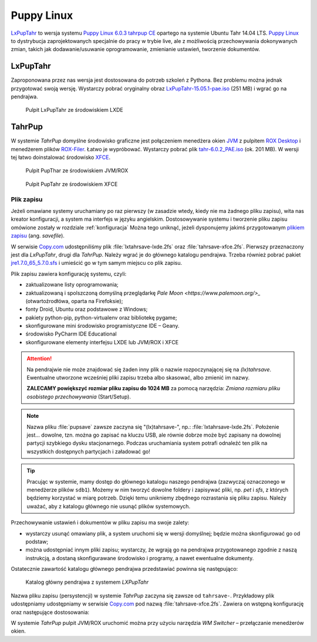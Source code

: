 .. _puppy:

Puppy Linux
###################

`LxPupTahr <http://lx-pup.weebly.com/downloads.html>`_ to wersja systemu `Puppy Linux 6.0.3 tahrpup CE <http://www.murga-linux.com/puppy/viewtopic.php?t=96178>`_
opartego na systemie Ubuntu Tahr 14.04 LTS. `Puppy Linux <http://puppylinux.org/main/Overview%20and%20Getting%20Started.htm>`_
to dystrybucja zaprojektowanych specjalnie do pracy w trybie live,
ale z możliwością przechowywania dokonywanych zmian, takich jak
dodawanie/usuwanie oprogramowanie, zmienianie ustawień, tworzenie dokumentów.

LxPupTahr
***********

Zaproponowana przez nas wersja jest dostosowana do potrzeb szkoleń z Pythona.
Bez problemu można jednak przygotować swoją wersję. Wystarczy pobrać oryginalny
obraz `LxPupTahr-15.05.1-pae.iso <http://lx-pup.weebly.com/upup-tahr.html>`_ (251 MB)
i wgrać go na pendrajwa.

.. figure:: linimg/lxpup.png
   :alt: Pulpit LxPupTahr

   Pulpit LxPupTahr ze środowiskiem LXDE

TahrPup
********

W systemie *TahrPup* domyślne środowisko graficzne jest połączeniem
menedżera okien `JVM <http://www.joewing.net/projects/jwm/>`_ z pulpitem
`ROX Desktop <http://rox.sourceforge.net/desktop/>`_ i menedżerem
plików `ROX-Filer <http://rox.sourceforge.net/desktop/ROX-Filer>`_.
Łatwo je wypróbować. Wystarczy pobrać plik `tahr-6.0.2_PAE.iso <http://ftp.nluug.nl/ftp/pub/os/Linux/distr/puppylinux/puppy-tahr/iso/tahrpup%20-6.0-CE/>`_
(ok. 201 MB). W wersji tej łatwo doinstalować środowisko `XFCE <http://www.xfce.org/?lang=pl>`_.


.. figure:: linimg/puptahr_jvm.png
   :alt: Pulpit JVM

   Pulpit PupThar ze środowiskiem JVM/ROX

.. figure:: linimg/puptahr_xfce.png
   :alt: Pulpit XFCE

   Pulpit PupTahr ze środowiskiem XFCE

Plik zapisu
============

Jeżeli omawiane systemy uruchamiany po raz pierwszy (w zasadzie wtedy, kiedy nie
ma żadnego pliku zapisu), wita nas kreator konfiguracji, a system ma interfejs w języku angielskim.
Dostosowywanie systemu i tworzenie pliku zapisu omówione zostały w rozdziale :ref:`konfiguracja`
Można tego uniknąć, jeżeli dysponujemy jakimś przygotowanym `plikiem zapisu <http://puppylinux.org/wikka/SaveFile>`_
(ang. *savefile*).

W serwisie `Copy.com <https://copy.com/9WzmbHVn8T8UxsSN>`_ udostępniliśmy
plik :file:`lxtahrsave-lxde.2fs` oraz :file:`tahrsave-xfce.2fs`. Pierwszy
przeznaczony jest dla *LxPupTahr*, drugi dla *TahrPup*. Należy wgrać je
do głównego katalogu pendrajwa. Trzeba również pobrać pakiet `jre1.7.0_65_5.7.0.sfs <http://puppylinuxstuff.meownplanet.net/aarf/java_jre/jre1.7.0_65_5.7.0.sfs>`_
i umieścić go w tym samym miejscu co plik zapisu.

Plik zapisu zawiera konfigurację systemu, czyli:

* zaktualizowane listy oprogramowania;
* zaktualizowaną i spolszczoną domyślną przeglądarkę `Pale Moon <https://www.palemoon.org/>_`
  (otwartoźrodłówa, oparta na Firefoksie);
* fonty Droid, Ubuntu oraz podstawowe z Windows;
* pakiety python-pip, python-virtualenv oraz bibliotekę pygame;
* skonfigurowane mini środowisko programistyczne IDE – Geany.
* środowisko PyCharm IDE Educational
* skonfigurowane elementy interfejsu LXDE lub JVM/ROX i XFCE

.. attention::

    Na pendrajwie nie może znajdować się żaden inny plik o nazwie rozpoczynającej
    się na `(lx)tahrsave`. Ewentualne utworzone wcześniej pliki zapisu
    trzeba albo skasować, albo zmienić im nazwy.

    **ZALECAMY powiększyć rozmiar pliku zapisu do 1024 MB** za pomocą narzędzia:
    *Zmiana rozmiaru pliku osobistego przechowywania* (Start/Setup).

.. note::

    Nazwa pliku :file:`pupsave` zawsze zaczyna się "(lx)tahrsave-", np.:
    :file:`lxtahrsave-lxde.2fs`. Położenie jest... dowolne, tzn. można go zapisać
    na kluczu USB, ale równie dobrze może być zapisany na dowolnej partycji
    szybkiego dysku stacjonarnego. Podczas uruchamiania system potrafi
    odnaleźć ten plik na wszystkich dostępnych partycjach i załadować go!

.. tip::

    Pracując w systemie, mamy dostęp do głównego katalogu naszego pendrajwa
    (zazwyczaj oznaczonego w menedżerze plików ``sdb1``). Możemy w nim tworzyć
    dowolne foldery i zapisywać pliki, np. *pet* i *sfs*, z których
    będziemy korzystać w miarę potrzeb. Dzięki temu unikniemy zbędnego
    rozrastania się pliku zapisu.
    Należy uważać, aby z katalogu głównego nie usunąć plików systemowych.

Przechowywanie ustawień i dokumentów w pliku zapisu ma swoje zalety:

* wystarczy usunąć omawiany plik, a system uruchomi się w wersji domyślnej;
  będzie można skonfigurować go od podstaw;
* można udostępniać innym pliki zapisu; wystarczy, że wgrają go na
  pendrajwa przygotowanego zgodnie z naszą instrukcją, a dostaną
  skonfigurawane środowisko i programy, a nawet ewentualne dokumenty.

Ostatecznie zawartość katalogu głównego pendrajwa przedstawiać powinna się
następująco:

.. figure:: linimg/lxpup_explorer.jpg
   :alt: zawartość pendrajwa po wgraniu *LXPupTahr* i wymaganych plików

   Katalog główny pendrajwa z systemem *LXPupTahr*

Nazwa pliku zapisu (persystencji) w systemie *TahrPup* zaczyna się zawsze
od ``tahrsave-``. Przykładowy plik udostępniamy udostępniamy w serwisie
`Copy.com <https://copy.com/9WzmbHVn8T8UxsSN>`_ pod nazwą :file:`tahrsave-xfce.2fs`.
Zawiera on wstępną konfigurację oraz następujące dostosowania:

W systemie *TahrPup* pulpit JVM/ROX uruchomić można przy użyciu narzędzia *WM Switcher*
– przełączanie menedżerów okien.

